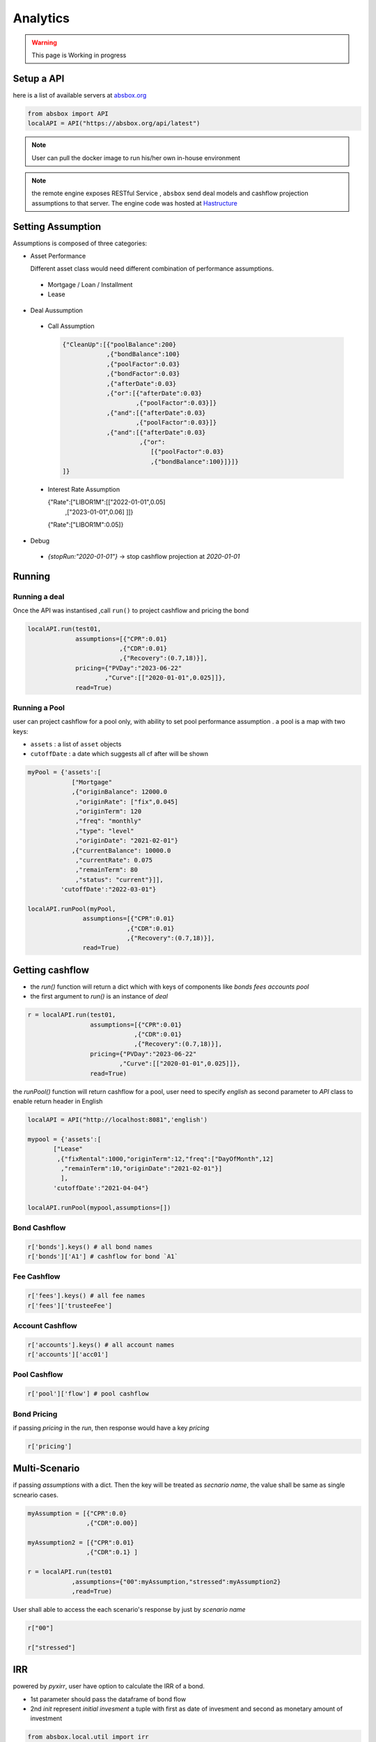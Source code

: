 Analytics
==============

.. autosummary::
   :toctree: generate

.. warning::
    This page is Working in progress



Setup a API
----------------


here is a list of available servers at `absbox.org <https://absbox.org>`_

.. code-block:: python

   from absbox import API
   localAPI = API("https://absbox.org/api/latest")


.. note::
   User can pull the docker image to run his/her own in-house environment


.. note::
   the remote engine exposes RESTful Service , ``absbox`` send deal models and cashflow projection assumptions to that server.
   The engine code was hosted at `Hastructure <https://github.com/yellowbean/Hastructure>`_


Setting Assumption
--------------------

Assumptions is composed of three categories:

* Asset Performance 
  
  Different asset class would need different combination of performance assumptions.

 * Mortgage / Loan / Installment
 * Lease 

* Deal Aussumption
  
 * Call Assumption 
   
   .. code-block:: python
   
     {"CleanUp":[{"poolBalance":200}
                 ,{"bondBalance":100}
                 ,{"poolFactor":0.03}
                 ,{"bondFactor":0.03}
                 ,{"afterDate":0.03}
                 ,{"or":[{"afterDate":0.03}
                         ,{"poolFactor":0.03}]}
                 ,{"and":[{"afterDate":0.03}
                         ,{"poolFactor":0.03}]}
                 ,{"and":[{"afterDate":0.03}
                          ,{"or":
                             [{"poolFactor":0.03}
                             ,{"bondBalance":100}]}]}
     ]}
   
 * Interest Rate Assumption
   
   .. code-block:: python
   
   {"Rate":["LIBOR1M":[["2022-01-01",0.05]
                      ,["2023-01-01",0.06]
                      ]]}
   
   {"Rate":["LIBOR1M":0.05]}

   

* Debug
 * `{stopRun:"2020-01-01"}` -> stop cashflow projection at `2020-01-01`


Running
--------------

Running a deal 
^^^^^^^^^^^^^^^^^

Once the API was instantised ,call ``run()`` to project cashflow and pricing the bond

.. code-block:: python

  localAPI.run(test01, 
               assumptions=[{"CPR":0.01}  
                           ,{"CDR":0.01}  
                           ,{"Recovery":(0.7,18)}],  
               pricing={"PVDay":"2023-06-22"
                       ,"Curve":[["2020-01-01",0.025]]},
               read=True)

Running a Pool 
^^^^^^^^^^^^^^^^^

user can project cashflow for a pool only, with ability to set pool performance assumption .
a pool is a map with two keys:

* ``assets`` : a list of ``asset`` objects
* ``cutoffDate`` : a date which suggests all cf after will be shown

.. code-block:: python

  myPool = {'assets':[
              ["Mortgage"
              ,{"originBalance": 12000.0
               ,"originRate": ["fix",0.045]
               ,"originTerm": 120
               ,"freq": "monthly"
               ,"type": "level"
               ,"originDate": "2021-02-01"}
              ,{"currentBalance": 10000.0
               ,"currentRate": 0.075
               ,"remainTerm": 80
               ,"status": "current"}]],
           'cutoffDate':"2022-03-01"}
  
  localAPI.runPool(myPool, 
                 assumptions=[{"CPR":0.01}  
                             ,{"CDR":0.01}  
                             ,{"Recovery":(0.7,18)}],  
                 read=True)


Getting cashflow
------------------

* the `run()` function will return a dict which with keys of components like `bonds` `fees` `accounts` `pool`
* the first argument to `run()` is an instance of `deal`

.. code-block:: python

   r = localAPI.run(test01, 
                    assumptions=[{"CPR":0.01}  
                                ,{"CDR":0.01}  
                                ,{"Recovery":(0.7,18)}],  
                    pricing={"PVDay":"2023-06-22"
                            ,"Curve":[["2020-01-01",0.025]]},
                    read=True)


the `runPool()` function will return cashflow for a pool, user need to specify `english` as second parameter to `API` class to enable return header in English

.. code-block:: python

   localAPI = API("http://localhost:8081",'english')

   mypool = {'assets':[
          ["Lease"
           ,{"fixRental":1000,"originTerm":12,"freq":["DayOfMonth",12]
            ,"remainTerm":10,"originDate":"2021-02-01"}]
            ],
          'cutoffDate':"2021-04-04"}

   localAPI.runPool(mypool,assumptions=[])



Bond Cashflow 
^^^^^^^^^^^^^^^^

.. code-block:: python

   r['bonds'].keys() # all bond names
   r['bonds']['A1'] # cashflow for bond `A1`

Fee Cashflow
^^^^^^^^^^^^^^

.. code-block:: python

   r['fees'].keys() # all fee names
   r['fees']['trusteeFee'] 

Account Cashflow
^^^^^^^^^^^^^^^^^

.. code-block:: python

   r['accounts'].keys() # all account names
   r['accounts']['acc01'] 


Pool Cashflow 
^^^^^^^^^^^^^^^

.. code-block:: python

   r['pool']['flow'] # pool cashflow 


Bond Pricing 
^^^^^^^^^^^^^

if passing `pricing` in the `run`, then response would have a key `pricing`

.. code-block:: python

   r['pricing']


Multi-Scenario
-----------------

if passing `assumptions` with a dict. Then the key will be treated as `secnario name`, the value shall be same as single scneario cases.

.. code-block:: python

   myAssumption = [{"CPR":0.0}
                   ,{"CDR":0.00}]
   
   myAssumption2 = [{"CPR":0.01}
                   ,{"CDR":0.1} ]
   
   r = localAPI.run(test01
               ,assumptions={"00":myAssumption,"stressed":myAssumption2}
               ,read=True)

User shall able to access the each scenario's response by just by `scenario name`

.. code-block:: python
   
   r["00"]
   
   r["stressed"]


IRR 
------------------

powered by `pyxirr`, user have option to calculate the IRR of a bond.

* 1st parameter should pass the dataframe of bond flow 
* 2nd `init` represent `initial invesment` a tuple with first as date of invesment and second as monetary amount of investment


.. code-block:: python

   from absbox.local.util import irr
   irr(r['bonds']['A1'],init=('2021-06-15',-70))